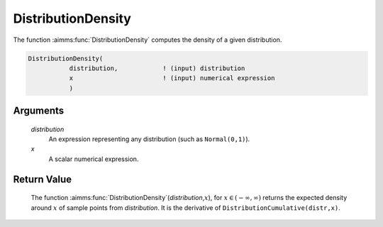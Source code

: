 .. aimms:function:: DistributionDensity(distribution, x)

.. _DistributionDensity:

DistributionDensity
===================

The function :aimms:func:`DistributionDensity` computes the density of a given
distribution.

.. code-block:: aimms

    DistributionDensity(
               distribution,            ! (input) distribution
               x                        ! (input) numerical expression
               )

Arguments
---------

    *distribution*
        An expression representing any distribution (such as ``Normal(0,1)``).

    *x*
        A scalar numerical expression.

Return Value
------------

    The function :aimms:func:`DistributionDensity`\ (*distribution*,\ :math:`x`), for
    :math:`x\in(-\infty,\infty)` returns the expected density around
    :math:`x` of sample points from *distribution*. It is the derivative of
    ``DistributionCumulative(distr,x)``.

.. seealso::

    The functions :aimms:func:`DistributionCumulative`, :aimms:func:`DistributionInverseDensity`. The function :aimms:func:`DistributionDensity`
    is discussed in full detail in Appendix A of the `Language Reference <https://documentation.aimms.com/_downloads/AIMMS_ref.pdf>`__.
